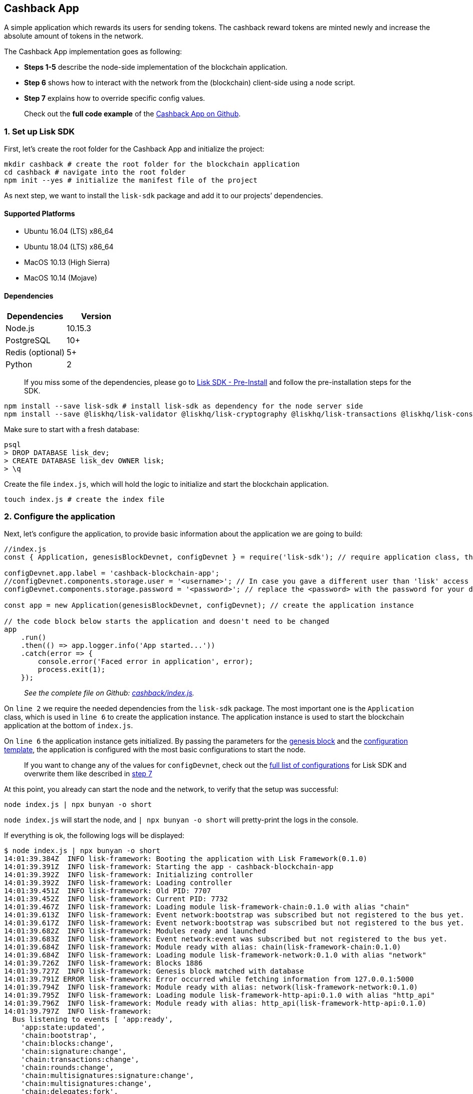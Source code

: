 == Cashback App

A simple application which rewards its users for sending tokens. The
cashback reward tokens are minted newly and increase the absolute amount
of tokens in the network.

The Cashback App implementation goes as following:

* *Steps 1-5* describe the node-side implementation of the blockchain
application.
* *Step 6* shows how to interact with the network from the (blockchain)
client-side using a node script.
* *Step 7* explains how to override specific config values.

____
Check out the *full code example* of the
https://github.com/LiskHQ/lisk-sdk-examples/tree/development/cashback[Cashback
App on Github].
____

=== 1. Set up Lisk SDK

First, let’s create the root folder for the Cashback App and initialize
the project:

[source,bash]
----
mkdir cashback # create the root folder for the blockchain application
cd cashback # navigate into the root folder
npm init --yes # initialize the manifest file of the project
----

As next step, we want to install the `+lisk-sdk+` package and add it to
our projects’ dependencies.

==== Supported Platforms

* Ubuntu 16.04 (LTS) x86_64
* Ubuntu 18.04 (LTS) x86_64
* MacOS 10.13 (High Sierra)
* MacOS 10.14 (Mojave)

==== Dependencies

[cols=",",options="header",]
|===
|Dependencies |Version
|Node.js |10.15.3
|PostgreSQL |10+
|Redis (optional) |5+
|Python |2
|===

____
If you miss some of the dependencies, please go to
link:../../lisk-sdk/setup.md#pre-installation[Lisk SDK - Pre-Install]
and follow the pre-installation steps for the SDK.
____

[source,bash]
----
npm install --save lisk-sdk # install lisk-sdk as dependency for the node server side
npm install --save @liskhq/lisk-validator @liskhq/lisk-cryptography @liskhq/lisk-transactions @liskhq/lisk-constants # install lisk-elements dependencies for the client side scripts
----

Make sure to start with a fresh database:

[source,sh-session]
----
psql
> DROP DATABASE lisk_dev;
> CREATE DATABASE lisk_dev OWNER lisk;
> \q
----

Create the file `+index.js+`, which will hold the logic to initialize
and start the blockchain application.

[source,bash]
----
touch index.js # create the index file
----

=== 2. Configure the application

Next, let’s configure the application, to provide basic information
about the application we are going to build:

[source,js]
----
//index.js
const { Application, genesisBlockDevnet, configDevnet } = require('lisk-sdk'); // require application class, the default genesis block and the default config for the application

configDevnet.app.label = 'cashback-blockchain-app';
//configDevnet.components.storage.user = '<username>'; // In case you gave a different user than 'lisk' access to the database lisk_dev, you need to update the username in the config
configDevnet.components.storage.password = '<password>'; // replace the <password> with the password for your database user

const app = new Application(genesisBlockDevnet, configDevnet); // create the application instance

// the code block below starts the application and doesn't need to be changed
app
    .run()
    .then(() => app.logger.info('App started...'))
    .catch(error => {
        console.error('Faced error in application', error);
        process.exit(1);
    });        
----

____
_See the complete file on Github:
https://github.com/LiskHQ/lisk-sdk-examples/tree/development/cashback/index.js[cashback/index.js]._
____

On `+line 2+` we require the needed dependencies from the `+lisk-sdk+`
package. The most important one is the `+Application+` class, which is
used in `+line 6+` to create the application instance. The application
instance is used to start the blockchain application at the bottom of
`+index.js+`.

On `+line 6+` the application instance gets initialized. By passing the
parameters for the
link:../../lisk-sdk/configuration.md#the-genesis-block[genesis block]
and the
https://github.com/LiskHQ/lisk-sdk/blob/development/sdk/src/samples/config_devnet.json[configuration
template], the application is configured with the most basic
configurations to start the node.

____
If you want to change any of the values for `+configDevnet+`, check out
the
link:../../lisk-sdk/configuration.md#list-of-configuration-options[full
list of configurations] for Lisk SDK and overwrite them like described
in link:#7-customize-the-default-configuration[step 7]
____

At this point, you already can start the node and the network, to verify
that the setup was successful:

[source,bash]
----
node index.js | npx bunyan -o short
----

`+node index.js+` will start the node, and `+| npx bunyan -o short+`
will pretty-print the logs in the console.

If everything is ok, the following logs will be displayed:

....
$ node index.js | npx bunyan -o short
14:01:39.384Z  INFO lisk-framework: Booting the application with Lisk Framework(0.1.0)
14:01:39.391Z  INFO lisk-framework: Starting the app - cashback-blockchain-app
14:01:39.392Z  INFO lisk-framework: Initializing controller
14:01:39.392Z  INFO lisk-framework: Loading controller
14:01:39.451Z  INFO lisk-framework: Old PID: 7707
14:01:39.452Z  INFO lisk-framework: Current PID: 7732
14:01:39.467Z  INFO lisk-framework: Loading module lisk-framework-chain:0.1.0 with alias "chain"
14:01:39.613Z  INFO lisk-framework: Event network:bootstrap was subscribed but not registered to the bus yet.
14:01:39.617Z  INFO lisk-framework: Event network:bootstrap was subscribed but not registered to the bus yet.
14:01:39.682Z  INFO lisk-framework: Modules ready and launched
14:01:39.683Z  INFO lisk-framework: Event network:event was subscribed but not registered to the bus yet.
14:01:39.684Z  INFO lisk-framework: Module ready with alias: chain(lisk-framework-chain:0.1.0)
14:01:39.684Z  INFO lisk-framework: Loading module lisk-framework-network:0.1.0 with alias "network"
14:01:39.726Z  INFO lisk-framework: Blocks 1886
14:01:39.727Z  INFO lisk-framework: Genesis block matched with database
14:01:39.791Z ERROR lisk-framework: Error occurred while fetching information from 127.0.0.1:5000
14:01:39.794Z  INFO lisk-framework: Module ready with alias: network(lisk-framework-network:0.1.0)
14:01:39.795Z  INFO lisk-framework: Loading module lisk-framework-http-api:0.1.0 with alias "http_api"
14:01:39.796Z  INFO lisk-framework: Module ready with alias: http_api(lisk-framework-http-api:0.1.0)
14:01:39.797Z  INFO lisk-framework:
  Bus listening to events [ 'app:ready',
    'app:state:updated',
    'chain:bootstrap',
    'chain:blocks:change',
    'chain:signature:change',
    'chain:transactions:change',
    'chain:rounds:change',
    'chain:multisignatures:signature:change',
    'chain:multisignatures:change',
    'chain:delegates:fork',
    'chain:loader:sync',
    'chain:dapps:change',
    'chain:registeredToBus',
    'chain:loading:started',
    'chain:loading:finished',
    'network:bootstrap',
    'network:event',
    'network:registeredToBus',
    'network:loading:started',
    'network:loading:finished',
    'http_api:registeredToBus',
    'http_api:loading:started',
    'http_api:loading:finished' ]
14:01:39.799Z  INFO lisk-framework:
  Bus ready for actions [ 'app:getComponentConfig',
    'app:getApplicationState',
    'app:updateApplicationState',
    'chain:calculateSupply',
    'chain:calculateMilestone',
    'chain:calculateReward',
    'chain:generateDelegateList',
    'chain:updateForgingStatus',
    'chain:postSignature',
    'chain:getForgingStatusForAllDelegates',
    'chain:getTransactionsFromPool',
    'chain:getTransactions',
    'chain:getSignatures',
    'chain:postTransaction',
    'chain:getDelegateBlocksRewards',
    'chain:getSlotNumber',
    'chain:calcSlotRound',
    'chain:getNodeStatus',
    'chain:blocks',
    'chain:blocksCommon',
    'network:request',
    'network:emit',
    'network:getNetworkStatus',
    'network:getPeers',
    'network:getPeersCountByFilter' ]
14:01:39.800Z  INFO lisk-framework: App started...
14:01:39.818Z  INFO lisk-framework: Validating current block with height 1886
14:01:39.819Z  INFO lisk-framework: Loader->validateBlock Validating block 10258884836986606075 at height 1886
14:01:40.594Z  INFO lisk-framework: Lisk started: 0.0.0.0:4000
14:01:40.600Z  INFO lisk-framework: Verify->verifyBlock succeeded for block 10258884836986606075 at height 1886.
14:01:40.600Z  INFO lisk-framework: Loader->validateBlock Validating block succeed for 10258884836986606075 at height 1886.
14:01:40.600Z  INFO lisk-framework: Finished validating the chain. You are at height 1886.
14:01:40.601Z  INFO lisk-framework: Blockchain ready
14:01:40.602Z  INFO lisk-framework: Loading 101 delegates using encrypted passphrases from config
14:01:40.618Z  INFO lisk-framework: Forging enabled on account: 8273455169423958419L
14:01:40.621Z  INFO lisk-framework: Forging enabled on account: 12254605294831056546L
14:01:40.624Z  INFO lisk-framework: Forging enabled on account: 14018336151296112016L
14:01:40.627Z  INFO lisk-framework: Forging enabled on account: 2003981962043442425L
[...]
....

=== 3. Create a new transaction type

Now, we want to create a new link:../../lisk-sdk/customize.md[custom
transaction type] `+CashbackTransaction+`: It extends the pre-existing
transaction type `+TransferTransaction+`. The difference between the
regular `+TransferTransaction+` and the `+CashbackTransaction+`, is that
Cashback transaction type also pays out a 10% bonus reward to its
sender.

So e.g. if Alice sends 100 token to Bob as a Cashback transaction, Bob
would receive the 100 token and Alice would receive additional 10 tokens
as a cashback.

image:../../assets/cashback_diagram.png[Business logic of a cashback
transaction]

____
If you compare the methods below with the methods we implemented in the
`+HelloTransaction+`, you will notice, that we implement fewer methods
for the `+CashbackTransaction+`. This is because we extend the
`+CashbackTransaction+` from an already existing transaction type
`+TransferTransaction+`. As a result, all required methods are
implemented already inside the `+TransferTransaction+` class, and we
only need to overwrite/extend explicitely the methods we want to
customize.
____

Now, let’s create a new file `+cashback_transaction.js+` which is
defines the new transaction type `+CashbackTransaction+`:

[source,bash]
----
touch cashback_transaction.js
----

[source,js]
----
//cashback_transaction.js
const {
    transactions: { TransferTransaction },
    BigNum,
} = require('lisk-sdk');

class CashbackTransaction extends TransferTransaction {
    
    /**
    * Set the Cashback transaction TYPE to `11`.
    * The first 10 types, from `0-9` is reserved for the default Lisk Network functions.
    * Type `10` was used previously for the `HelloTransaction`, so we set it to `11`, but any other integer value (that is not already used by another transaction type) is a valid value.
    */
    static get TYPE () {
        return 11;
    }
    
    /**
    * Set the `CashbackTransaction` transaction FEE to 0.1 LSK.
    * Every time a user posts a transaction to the network, the transaction fee is paid to the delegate who includes the transaction into a block that the delegate forges.
    */
    static get FEE () {
        return `${10 ** 7}`;
    };
    
    /**
    * The CashbackTransaction adds an inflationary 10% to senders account.
    * Invoked as part of the apply() step of the BaseTransaction and block processing.  
    */
    applyAsset(store) {
        super.applyAsset(store);
        
        const sender = store.account.get(this.senderId);
        const updatedSenderBalanceAfterBonus = new BigNum(sender.balance).add(
            new BigNum(this.amount).div(10)
        );
        const updatedSender = {
            ...sender,
            balance: updatedSenderBalanceAfterBonus.toString(),
        };
        store.account.set(sender.address, updatedSender);
        
        return [];
    }
    
    /**
    * Inverse of applyAsset().
    * Undoes the changes made in `applyAsset` step: It sends the transaction amount back to the sender and substracts 10% of the transaction amount from the senders account balance.
    */
    undoAsset(store) {
        super.undoAsset(store);
        
        const sender = store.account.get(this.senderId);
        const updatedSenderBalanceAfterBonus = new BigNum(sender.balance).sub(
            new BigNum(this.amount).div(10)
        );
        const updatedSender = {
            ...sender,
            balance: updatedSenderBalanceAfterBonus.toString(),
        };
        store.account.set(sender.address, updatedSender);
        
        return [];
    }
}

module.exports = CashbackTransaction;
----

____
_See the file on Github:
https://github.com/LiskHQ/lisk-sdk-examples/blob/development/cashback/cashback_transaction.js[cashback/cashback_transaction.js]_
____

=== 4. Register the new transaction type

Right now, your project should have the following file structure:

....
cashback
├── cashback_transaction.js
├── index.js
├── node_modules
└──package.json
....

Add the new transaction type to your application, by registering it to
the application instance:

[source,js]
----
//index.js
const { Application, genesisBlockDevnet, configDevnet} = require('lisk-sdk'); // require application class, the default genesis block and the default config for the application
const CashbackTransaction = require('./cashback_transaction'); // require the newly created transaction type 'CashbackTransaction'

configDevnet.app.label = 'cashback-blockchain-app';

const app = new Application(genesisBlockDevnet, configDevnet); // create the application instance

app.registerTransaction(CashbackTransaction); // register the 'CashbackTransaction' 

// the code block below starts the application and doesn't need to be changed
app
    .run()
    .then(() => app.logger.info('App started...'))
    .catch(error => {
        console.error('Faced error in application', error);
        process.exit(1);
    });
----

____
_See the file on Github:
https://github.com/LiskHQ/lisk-sdk-examples/tree/development/cashback/index.js[cashback/index.js]._
____

=== 5. Start the network

Now, let’s start our customized blockchain network for the first time.

The parameter `+configDevnet+`, which we pass to our `+Application+`
instance in step 3, is preconfigured to start the node with a set of
dummy delegates, that have enabled forging by default. These dummy
delegates stabilize the new network and make it possible to test out the
basic functionality of the network with only one node immediately.

This creates a simple Devnet, which is beneficial during development of
the blockchain application. The dummy delegates can be replaced by real
delegates later on.

To start the network, execute the following command:

[source,bash]
----
node index.js | npx bunyan -o short
----

Check the logs to verify the network has started successfully.

If an error occurs the process should stop, and the error with debug
information will be displayed.

=== 6. Interact with the network

Now that your network is running, let’s try to send a
`+CashbackTransaction+` to our node to see if it gets accepted.

As first step, create the transaction object.

[source,bash]
----
mkdir client # create the folder for the client-side scripts
cd client # navigate into the client folder
touch print_sendable_cashback.js # create the file that will hold the code to create the transaction object
----

[source,js]
----
//client/print_sendable_cashback.js
const CashbackTransaction = require('../cashback_transaction');
const transactions = require('@liskhq/lisk-transactions');
const { EPOCH_TIME } = require('@liskhq/lisk-constants');

const getTimestamp = () => {
    // check config file or curl localhost:4000/api/node/constants to verify your epoc time
    const millisSinceEpoc = Date.now() - Date.parse(EPOCH_TIME);
    const inSeconds = ((millisSinceEpoc) / 1000).toFixed(0);
    return  parseInt(inSeconds);
};

const tx = new CashbackTransaction({
    amount: `${transactions.utils.convertLSKToBeddows('2')}`,
    fee: `${transactions.utils.convertLSKToBeddows('0.1')}`,
    recipientId: '10881167371402274308L', //delegate genesis_100
    timestamp: getTimestamp(),
});

tx.sign('wagon stock borrow episode laundry kitten salute link globe zero feed marble');

console.log(tx.stringify());
process.exit(0);
----

____
_See the complete file on Github:
https://github.com/LiskHQ/lisk-sdk-examples/blob/development/cashback/client/print_sendable_cashback.js[cashback/client/print_sendable_cashback.js]._
____

This script will print the transaction in the console, when executed
(Python’s json.tool is used to prettify the output):

[source,bash]
----
node print_sendable_cashback.js | python -m json.tool
----

The generated transaction object should look like this:

[source,json]
----
{  
   "id":"5372254888441494149",
   "amount":"200000000",
   "type":11,
   "timestamp":3,
   "senderPublicKey":"c094ebee7ec0c50ebee32918655e089f6e1a604b83bcaa760293c61e0f18ab6f",
   "senderId":"16313739661670634666L",
   "recipientId":"10881167371402274308L",
   "fee":"10000000",
   "signature":"0a3f41cc529f9de523cadc7db64e9436014d1b10ca2158bbce0469e8e76dfd021358496440da43acaf64d0223d3514609fc1aa41646be56353207d88a03b1305",
   "signatures":[],
   "asset":{}
}
----

Now that we have a sendable transaction object, let’s send it to our
node and see how it gets processed by analyzing the logs.

For this, we utilize the HTTP API of the node and post the created
transaction object to the transaction endpoint of the API.

Before posting the transaction, let’s check the balances of sender and
recipient, to verify later that the transaction was applied correctly:

____
Make sure your node is running, before sending API requests to it.
____

To check the account balance of the sender:

[source,bash]
----
curl -X GET "http://localhost:4000/api/accounts?address=16313739661670634666L" -H "accept: application/json" | python -m json.tool
----

[source,json]
----
{
  "meta": {
    "offset": 0,
    "limit": 10
  },
  "data": [
    {
      "address": "16313739661670634666L",
      "publicKey": "c094ebee7ec0c50ebee32918655e089f6e1a604b83bcaa760293c61e0f18ab6f",
      "balance": "10000000000000000",
      "secondPublicKey": ""
    }
  ],
  "links": {}
}
----

Checking the account balance of the recipient:

[source,bash]
----
curl -X GET "http://localhost:4000/api/accounts?address=10881167371402274308L" -H "accept: application/json" | python -m json.tool
----

[source,json]
----
{
  "meta": {
    "offset": 0,
    "limit": 10
  },
  "data": [
    {
      "address": "10881167371402274308L",
      "publicKey": "addb0e15a44b0fdc6ff291be28d8c98f5551d0cd9218d749e30ddb87c6e31ca9",
      "balance": "0",
      "secondPublicKey": "",
      "delegate": {
        "username": "genesis_100",
        "vote": "9999999680000000",
        "rewards": "1500000000",
        "producedBlocks": 26,
        "missedBlocks": 0,
        "rank": 70,
        "productivity": 100,
        "approval": 100
      }
    }
  ],
  "links": {}
}
----

Because the API of every node is only accessible from localhost by
default, you need to execute this query on the same server that your
node is running on, unless you changed the config to
link:#7-customize-the-default-configuration[make your API accessible] to
others or to the public.

____
Make sure your node is running, before sending the transaction
____

[source,bash]
----
node print_sendable_cashback.js | tee >(curl -X POST -H "Content-Type: application/json" -d @- localhost:4000/api/transactions) # posts the tx object to the node and displays it on the console
----

If the node accepted the transaction, it should respond with:

....
{"meta":{"status":true},"data":{"message":"Transaction(s) accepted"},"links":{}}
....

To verify that the transaction was included in a block:

____
Use as `+id+` the id of your transaction object, that is posted to the
node in the previous step
____

[source,bash]
----
curl -X GET "http://localhost:4000/api/transactions?id=5372254888441494149" -H "accept: application/json" | python -m json.tool
----

[source,json]
----
{
  "meta": {
    "offset": 0,
    "limit": 10,
    "count": 1
  },
  "data": [
    {
      "id": "5372254888441494149",
      "height": 2048,
      "blockId": "12427514488773581697",
      "type": 11,
      "timestamp": 3,
      "senderPublicKey": "c094ebee7ec0c50ebee32918655e089f6e1a604b83bcaa760293c61e0f18ab6f",
      "recipientPublicKey": "addb0e15a44b0fdc6ff291be28d8c98f5551d0cd9218d749e30ddb87c6e31ca9",
      "senderId": "16313739661670634666L",
      "recipientId": "10881167371402274308L",
      "amount": "100000000",
      "fee": "10000000",
      "signature": "0a3f41cc529f9de523cadc7db64e9436014d1b10ca2158bbce0469e8e76dfd021358496440da43acaf64d0223d3514609fc1aa41646be56353207d88a03b1305",
      "signatures": [],
      "asset": {},
      "confirmations": 5
    }
  ],
  "links": {}
}
----

In this example, the sender was sending 2 LSK to the recipient, and paid
a transaction fee of 0.1 LSK. At the same time, the sender gets a
cashback of 10% of the transaction amount: 2 LSK * 10% = 0.2 LSK.

*As a result, the recipient should get a credit of 2 LSK, and the sender
s’ balance should be reduced by 1.9 LSK (-2 LSK, plus a credit of 0.1
LSK [= 0.2 LSK (cashback) - 0.1 LSK (tx fee)]).*

____
Note, that the balance of an account is stored in Beddows. 1 LSK =
100000000(= 10^8) Beddows.
____

Verify, that the sender account balance is reduced by 1.9 LSK:

[source,bash]
----
curl -X GET "http://localhost:4000/api/accounts?address=16313739661670634666L" -H "accept: application/json" | python -m json.tool
----

[source,json]
----
{
  "meta": {
    "offset": 0,
    "limit": 10
  },
  "data": [
    {
      "address": "16313739661670634666L",
      "publicKey": "c094ebee7ec0c50ebee32918655e089f6e1a604b83bcaa760293c61e0f18ab6f",
      "balance": "9999999810000000",
      "secondPublicKey": ""
    }
  ],
  "links": {}
}
----

Verify, that the recipient account got the credit of 2 LSK:

[source,bash]
----
curl -X GET "http://localhost:4000/api/accounts?address=10881167371402274308L" -H "accept: application/json" | python -m json.tool
----

[source,json]
----
{
  "meta": {
    "offset": 0,
    "limit": 10
  },
  "data": [
    {
      "address": "10881167371402274308L",
      "publicKey": "addb0e15a44b0fdc6ff291be28d8c98f5551d0cd9218d749e30ddb87c6e31ca9",
      "balance": "200000000",
      "secondPublicKey": "",
      "delegate": {
        "username": "genesis_100",
        "vote": "9999999680000000",
        "rewards": "1500000000",
        "producedBlocks": 26,
        "missedBlocks": 0,
        "rank": 70,
        "productivity": 100,
        "approval": 100
      }
    }
  ],
  "links": {}
}
----

If the balances equal the expected values, it is verified the new custom
transaction type `+CashbackTransaction+` is successfully integrated into
the application.

For further interaction with the network, it is possible to run the
process in the background by executing:

[source,bash]
----
pm2 start --name cashback index.js # add the application to pm2 under the name 'cashback'
pm2 stop cashback # stop the cashback app
pm2 start cashback # start the cashback app
----

____
PM2 needs to be installed on the system in order to run these commands.
See link:../../lisk-sdk/setup.md#pre-installation[SDK Pre-Install
section].
____

=== 7. Customize the default configuration

Your project should have now the following file structure:

....
cashback
├── client
│   └── print_sendable_cashback.js
├── cashback_transaction.js
├── index.js
├── node_modules
└── package.json
....

To run the script from remote, change the configuration before creating
the `+Application+` instance, to make the API accessible:

____
For more configuration options, check out the
link:../../lisk-sdk/configuration.md#list-of-configuration-options[full
list of configurations] for Lisk SDK
____

[source,js]
----
//index.js
const { Application, genesisBlockDevnet, configDevnet} = require('lisk-sdk'); // require application class, the default genesis block and the default config for the application
const CashbackTransaction = require('./cashback_transaction'); // require the newly created transaction type 'CashbackTransaction'

configDevnet.app.label = 'cashback-blockchain-app';
configDevnet.modules.http_api.access.public = true; // make the API accessible from everywhere
//configDevnet.modules.http_api.access.whitelist.push('1.2.3.4'); // example how to make the API accessible for specific IP addresses: add 1.2.3.4 IP address as whitelisted

const app = new Application(genesisBlockDevnet, configDevnet); // create the application instance

app.registerTransaction(CashbackTransaction); // register the 'CashbackTransaction' 

// the code block below starts the application and doesn't need to be changed
app
    .run()
    .then(() => app.logger.info('App started...'))
    .catch(error => {
        console.error('Faced error in application', error);
        process.exit(1);
    });
----

____
*Optional:* After first successful verification, you may want to reduce
the default console log level (info) and file log level (debug). You can
do so, by passing a copy of the config object `+configDevnet+` with
customized config for the logger component:
____

[source,js]
----
configDevnet.components.logger.fileLogLevel = "error"; // will only log errors and fatal errors in the log file
configDevnet.components.logger.consoleLogLevel = "none"; // no logs will be shown in console
----

As next step, you can use a wallet software like e.g. a customized
https://lisk.io/hub[Lisk Hub], so that users can utlize the new
transaction type.

See also section link:../interact-with-network.md[Interact with the
network].
